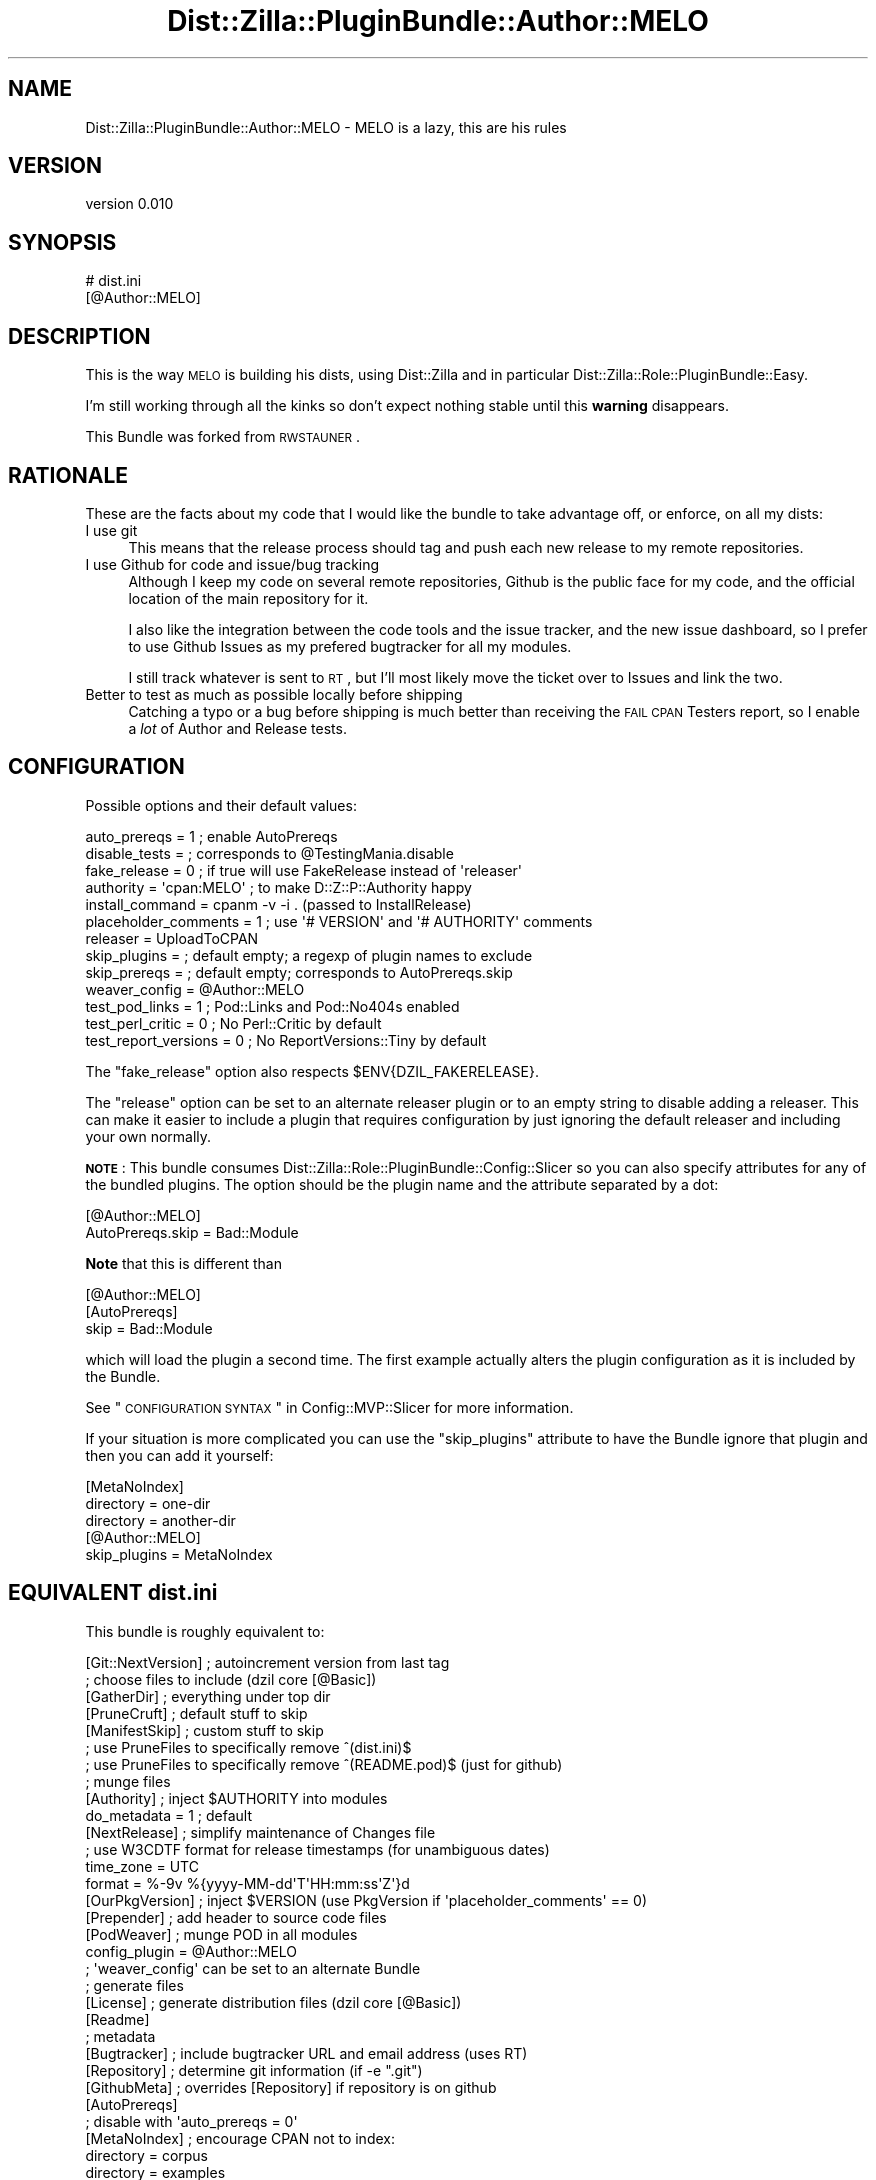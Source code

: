 .\" Automatically generated by Pod::Man 2.26 (Pod::Simple 3.23)
.\"
.\" Standard preamble:
.\" ========================================================================
.de Sp \" Vertical space (when we can't use .PP)
.if t .sp .5v
.if n .sp
..
.de Vb \" Begin verbatim text
.ft CW
.nf
.ne \\$1
..
.de Ve \" End verbatim text
.ft R
.fi
..
.\" Set up some character translations and predefined strings.  \*(-- will
.\" give an unbreakable dash, \*(PI will give pi, \*(L" will give a left
.\" double quote, and \*(R" will give a right double quote.  \*(C+ will
.\" give a nicer C++.  Capital omega is used to do unbreakable dashes and
.\" therefore won't be available.  \*(C` and \*(C' expand to `' in nroff,
.\" nothing in troff, for use with C<>.
.tr \(*W-
.ds C+ C\v'-.1v'\h'-1p'\s-2+\h'-1p'+\s0\v'.1v'\h'-1p'
.ie n \{\
.    ds -- \(*W-
.    ds PI pi
.    if (\n(.H=4u)&(1m=24u) .ds -- \(*W\h'-12u'\(*W\h'-12u'-\" diablo 10 pitch
.    if (\n(.H=4u)&(1m=20u) .ds -- \(*W\h'-12u'\(*W\h'-8u'-\"  diablo 12 pitch
.    ds L" ""
.    ds R" ""
.    ds C` ""
.    ds C' ""
'br\}
.el\{\
.    ds -- \|\(em\|
.    ds PI \(*p
.    ds L" ``
.    ds R" ''
.    ds C`
.    ds C'
'br\}
.\"
.\" Escape single quotes in literal strings from groff's Unicode transform.
.ie \n(.g .ds Aq \(aq
.el       .ds Aq '
.\"
.\" If the F register is turned on, we'll generate index entries on stderr for
.\" titles (.TH), headers (.SH), subsections (.SS), items (.Ip), and index
.\" entries marked with X<> in POD.  Of course, you'll have to process the
.\" output yourself in some meaningful fashion.
.\"
.\" Avoid warning from groff about undefined register 'F'.
.de IX
..
.nr rF 0
.if \n(.g .if rF .nr rF 1
.if (\n(rF:(\n(.g==0)) \{
.    if \nF \{
.        de IX
.        tm Index:\\$1\t\\n%\t"\\$2"
..
.        if !\nF==2 \{
.            nr % 0
.            nr F 2
.        \}
.    \}
.\}
.rr rF
.\"
.\" Accent mark definitions (@(#)ms.acc 1.5 88/02/08 SMI; from UCB 4.2).
.\" Fear.  Run.  Save yourself.  No user-serviceable parts.
.    \" fudge factors for nroff and troff
.if n \{\
.    ds #H 0
.    ds #V .8m
.    ds #F .3m
.    ds #[ \f1
.    ds #] \fP
.\}
.if t \{\
.    ds #H ((1u-(\\\\n(.fu%2u))*.13m)
.    ds #V .6m
.    ds #F 0
.    ds #[ \&
.    ds #] \&
.\}
.    \" simple accents for nroff and troff
.if n \{\
.    ds ' \&
.    ds ` \&
.    ds ^ \&
.    ds , \&
.    ds ~ ~
.    ds /
.\}
.if t \{\
.    ds ' \\k:\h'-(\\n(.wu*8/10-\*(#H)'\'\h"|\\n:u"
.    ds ` \\k:\h'-(\\n(.wu*8/10-\*(#H)'\`\h'|\\n:u'
.    ds ^ \\k:\h'-(\\n(.wu*10/11-\*(#H)'^\h'|\\n:u'
.    ds , \\k:\h'-(\\n(.wu*8/10)',\h'|\\n:u'
.    ds ~ \\k:\h'-(\\n(.wu-\*(#H-.1m)'~\h'|\\n:u'
.    ds / \\k:\h'-(\\n(.wu*8/10-\*(#H)'\z\(sl\h'|\\n:u'
.\}
.    \" troff and (daisy-wheel) nroff accents
.ds : \\k:\h'-(\\n(.wu*8/10-\*(#H+.1m+\*(#F)'\v'-\*(#V'\z.\h'.2m+\*(#F'.\h'|\\n:u'\v'\*(#V'
.ds 8 \h'\*(#H'\(*b\h'-\*(#H'
.ds o \\k:\h'-(\\n(.wu+\w'\(de'u-\*(#H)/2u'\v'-.3n'\*(#[\z\(de\v'.3n'\h'|\\n:u'\*(#]
.ds d- \h'\*(#H'\(pd\h'-\w'~'u'\v'-.25m'\f2\(hy\fP\v'.25m'\h'-\*(#H'
.ds D- D\\k:\h'-\w'D'u'\v'-.11m'\z\(hy\v'.11m'\h'|\\n:u'
.ds th \*(#[\v'.3m'\s+1I\s-1\v'-.3m'\h'-(\w'I'u*2/3)'\s-1o\s+1\*(#]
.ds Th \*(#[\s+2I\s-2\h'-\w'I'u*3/5'\v'-.3m'o\v'.3m'\*(#]
.ds ae a\h'-(\w'a'u*4/10)'e
.ds Ae A\h'-(\w'A'u*4/10)'E
.    \" corrections for vroff
.if v .ds ~ \\k:\h'-(\\n(.wu*9/10-\*(#H)'\s-2\u~\d\s+2\h'|\\n:u'
.if v .ds ^ \\k:\h'-(\\n(.wu*10/11-\*(#H)'\v'-.4m'^\v'.4m'\h'|\\n:u'
.    \" for low resolution devices (crt and lpr)
.if \n(.H>23 .if \n(.V>19 \
\{\
.    ds : e
.    ds 8 ss
.    ds o a
.    ds d- d\h'-1'\(ga
.    ds D- D\h'-1'\(hy
.    ds th \o'bp'
.    ds Th \o'LP'
.    ds ae ae
.    ds Ae AE
.\}
.rm #[ #] #H #V #F C
.\" ========================================================================
.\"
.IX Title "Dist::Zilla::PluginBundle::Author::MELO 3"
.TH Dist::Zilla::PluginBundle::Author::MELO 3 "2012-09-05" "perl v5.14.2" "User Contributed Perl Documentation"
.\" For nroff, turn off justification.  Always turn off hyphenation; it makes
.\" way too many mistakes in technical documents.
.if n .ad l
.nh
.SH "NAME"
Dist::Zilla::PluginBundle::Author::MELO \- MELO is a lazy, this are his rules
.SH "VERSION"
.IX Header "VERSION"
version 0.010
.SH "SYNOPSIS"
.IX Header "SYNOPSIS"
.Vb 2
\&    # dist.ini
\&    [@Author::MELO]
.Ve
.SH "DESCRIPTION"
.IX Header "DESCRIPTION"
This is the way \s-1MELO\s0 is building his dists, using Dist::Zilla and in
particular Dist::Zilla::Role::PluginBundle::Easy.
.PP
I'm still working through all the kinks so don't expect nothing stable
until this \fBwarning\fR disappears.
.PP
This Bundle was forked from
\&\s-1RWSTAUNER\s0.
.SH "RATIONALE"
.IX Header "RATIONALE"
These are the facts about my code that I would like the bundle to take
advantage off, or enforce, on all my dists:
.IP "I use git" 4
.IX Item "I use git"
This means that the release process should tag and push each new release
to my remote repositories.
.IP "I use Github for code and issue/bug tracking" 4
.IX Item "I use Github for code and issue/bug tracking"
Although I keep my code on several remote repositories, Github is the
public face for my code, and the official location of the main
repository for it.
.Sp
I also like the integration between the code tools and the issue
tracker, and the new issue dashboard, so I prefer to use Github Issues
as my prefered bugtracker for all my modules.
.Sp
I still track whatever is sent to \s-1RT\s0, but I'll most likely move the
ticket over to Issues and link the two.
.IP "Better to test as much as possible locally before shipping" 4
.IX Item "Better to test as much as possible locally before shipping"
Catching a typo or a bug before shipping is much better than receiving
the \s-1FAIL\s0 \s-1CPAN\s0 Testers report, so I enable a \fIlot\fR of Author and
Release tests.
.SH "CONFIGURATION"
.IX Header "CONFIGURATION"
Possible options and their default values:
.PP
.Vb 10
\&    auto_prereqs         = 1  ; enable AutoPrereqs
\&    disable_tests        =    ; corresponds to @TestingMania.disable
\&    fake_release         = 0  ; if true will use FakeRelease instead of \*(Aqreleaser\*(Aq
\&    authority            = \*(Aqcpan:MELO\*(Aq ; to make D::Z::P::Authority happy
\&    install_command      = cpanm \-v \-i . (passed to InstallRelease)
\&    placeholder_comments = 1 ; use \*(Aq# VERSION\*(Aq and \*(Aq# AUTHORITY\*(Aq comments
\&    releaser             = UploadToCPAN
\&    skip_plugins         =    ; default empty; a regexp of plugin names to exclude
\&    skip_prereqs         =    ; default empty; corresponds to AutoPrereqs.skip
\&    weaver_config        = @Author::MELO
\&    test_pod_links       = 1  ; Pod::Links and Pod::No404s enabled
\&    test_perl_critic     = 0  ; No Perl::Critic by default
\&    test_report_versions = 0  ; No ReportVersions::Tiny by default
.Ve
.PP
The \f(CW\*(C`fake_release\*(C'\fR option also respects \f(CW$ENV{DZIL_FAKERELEASE}\fR.
.PP
The \f(CW\*(C`release\*(C'\fR option can be set to an alternate releaser plugin
or to an empty string to disable adding a releaser.
This can make it easier to include a plugin that requires configuration
by just ignoring the default releaser and including your own normally.
.PP
\&\fB\s-1NOTE\s0\fR:
This bundle consumes Dist::Zilla::Role::PluginBundle::Config::Slicer
so you can also specify attributes for any of the bundled plugins.
The option should be the plugin name and the attribute separated by a dot:
.PP
.Vb 2
\&    [@Author::MELO]
\&    AutoPrereqs.skip = Bad::Module
.Ve
.PP
\&\fBNote\fR that this is different than
.PP
.Vb 3
\&    [@Author::MELO]
\&    [AutoPrereqs]
\&    skip = Bad::Module
.Ve
.PP
which will load the plugin a second time.
The first example actually alters the plugin configuration
as it is included by the Bundle.
.PP
See \*(L"\s-1CONFIGURATION\s0 \s-1SYNTAX\s0\*(R" in Config::MVP::Slicer for more information.
.PP
If your situation is more complicated you can use the \f(CW\*(C`skip_plugins\*(C'\fR
attribute to have the Bundle ignore that plugin
and then you can add it yourself:
.PP
.Vb 3
\&    [MetaNoIndex]
\&    directory = one\-dir
\&    directory = another\-dir
\&    
\&    [@Author::MELO]
\&    skip_plugins = MetaNoIndex
.Ve
.SH "EQUIVALENT \fIdist.ini\fP"
.IX Header "EQUIVALENT dist.ini"
This bundle is roughly equivalent to:
.PP
.Vb 1
\&  [Git::NextVersion]      ; autoincrement version from last tag
\&
\&  ; choose files to include (dzil core [@Basic])
\&  [GatherDir]             ; everything under top dir
\&  [PruneCruft]            ; default stuff to skip
\&  [ManifestSkip]          ; custom stuff to skip
\&  ; use PruneFiles to specifically remove ^(dist.ini)$
\&  ; use PruneFiles to specifically remove ^(README.pod)$ (just for github)
\&
\&  ; munge files
\&  [Authority]             ; inject $AUTHORITY into modules
\&  do_metadata = 1         ; default
\&  [NextRelease]           ; simplify maintenance of Changes file
\&  ; use W3CDTF format for release timestamps (for unambiguous dates)
\&  time_zone = UTC
\&  format    = %\-9v %{yyyy\-MM\-dd\*(AqT\*(AqHH:mm:ss\*(AqZ\*(Aq}d
\&  [OurPkgVersion]         ; inject $VERSION (use PkgVersion if \*(Aqplaceholder_comments\*(Aq == 0)
\&  [Prepender]             ; add header to source code files
\&
\&  [PodWeaver]             ; munge POD in all modules
\&  config_plugin = @Author::MELO
\&  ; \*(Aqweaver_config\*(Aq can be set to an alternate Bundle
\&
\&  ; generate files
\&  [License]               ; generate distribution files (dzil core [@Basic])
\&  [Readme]
\&
\&  ; metadata
\&  [Bugtracker]            ; include bugtracker URL and email address (uses RT)
\&  [Repository]            ; determine git information (if \-e ".git")
\&  [GithubMeta]            ; overrides [Repository] if repository is on github
\&
\&  [AutoPrereqs]
\&  ; disable with \*(Aqauto_prereqs = 0\*(Aq
\&
\&  [MetaNoIndex]           ; encourage CPAN not to index:
\&  directory = corpus
\&  directory = examples
\&  directory = inc
\&  directory = share
\&  directory = t
\&  directory = xt
\&  namespace = Local
\&  namespace = t::lib
\&  package   = DB
\&
\&  [MetaProvides::Package] ; describe packages included in the dist
\&  meta_noindex = 1        ; ignore things excluded by above MetaNoIndex
\&
\&  [MinimumPerl]           ; automatically determine Perl version required
\&
\&  [MetaConfig]            ; include Dist::Zilla info in distmeta (dzil core)
\&  [MetaYAML]              ; include META.yml (v1.4) (dzil core [@Basic])
\&  [MetaJSON]              ; include META.json (v2) (more info than META.yml)
\&
\&  [Prereqs / TestRequires]
\&  Test::More = 0.96       ; recent Test::More (including proper working subtests)
\&
\&  [ExtraTests]            ; build system (dzil core [@Basic])
\&  [ExecDir]               ; include \*(Aqbin/*\*(Aq as executables
\&  [ShareDir]              ; include \*(Aqshare/\*(Aq for File::ShareDir
\&
\&  [MakeMaker]             ; create Makefile.PL
\&
\&  ; generate t/ and xt/ tests
\&  [ReportVersions::Tiny]  ; show module versions used in test reports
\&  [@TestingMania]         ; *Lots* of dist tests
\&  [Test::PodSpelling]     ; spell check POD (if installed)
\&
\&  [Manifest]              ; build MANIFEST file (dzil core [@Basic])
\&
\&  ; actions for releasing the distribution (dzil core [@Basic])
\&  [CheckChangesHasContent]
\&  [TestRelease]           ; run tests before releasing
\&  [ConfirmRelease]        ; are you sure?
\&  [UploadToCPAN]
\&  ; see CONFIGURATION for alternate Release plugin configuration options
\&
\&  [@Git]                  ; use Git bundle to commit/tag/push after releasing
\&  [InstallRelease]        ; install the new dist (using \*(Aqinstall_command\*(Aq)
.Ve
.SH "ENVIRONMENT"
.IX Header "ENVIRONMENT"
We use a lot of modules and plugins and some of them can enable or
disable features based on environment variables. I've copied some of the
more useful ones to here.
.PP
= \s-1DZIL_FAKERELEASE\s0
.PP
Enable to skip the release to \s-1CPAN\s0 as the final step of a \f(CW\*(C`dzil release\*(C'\fR run.
.PP
= \s-1SKIP_POD_LINKCHECK\s0
.PP
If true, the Test::Pod::LinkCheck module is not used, and the Pod
links will not be checked.
.PP
See also the configuration \f(CW\*(C`test_pod_links\*(C'\fR to disable this check
permanently.
.PP
= \s-1SKIP_POD_NO404S\s0
.PP
If true, the Test::Pod::No404s module is not used, and any links on
your Pod will not be checked to see if they really exist.
.PP
See also the configuration \f(CW\*(C`test_pod_links\*(C'\fR to disable this check
permanently.
.SH "SEE ALSO"
.IX Header "SEE ALSO"
.IP "\(bu" 4
Dist::Zilla
.IP "\(bu" 4
Dist::Zilla::Role::PluginBundle::Easy
.IP "\(bu" 4
Dist::Zilla::Role::PluginBundle::Config::Slicer
.IP "\(bu" 4
Pod::Weaver
.SH "SUPPORT"
.IX Header "SUPPORT"
.SS "Perldoc"
.IX Subsection "Perldoc"
You can find documentation for this module with the perldoc command.
.PP
.Vb 1
\&  perldoc Dist::Zilla::PluginBundle::Author::MELO
.Ve
.SS "Websites"
.IX Subsection "Websites"
The following websites have more information about this module, and may be of help to you. As always,
in addition to those websites please use your favorite search engine to discover more resources.
.IP "\(bu" 4
\&\s-1CPAN\s0 Testers
.Sp
The \s-1CPAN\s0 Testers is a network of smokers who run automated tests on uploaded \s-1CPAN\s0 distributions.
.Sp
<http://www.cpantesters.org/distro/D/Dist\-Zilla\-PluginBundle\-Author\-MELO>
.IP "\(bu" 4
\&\s-1CPAN\s0 Testers Matrix
.Sp
The \s-1CPAN\s0 Testers Matrix is a website that provides a visual overview of the test results for a distribution on various Perls/platforms.
.Sp
<http://matrix.cpantesters.org/?dist=Dist\-Zilla\-PluginBundle\-Author\-MELO>
.IP "\(bu" 4
\&\s-1CPAN\s0 Testers Dependencies
.Sp
The \s-1CPAN\s0 Testers Dependencies is a website that shows a chart of the test results of all dependencies for a distribution.
.Sp
<http://deps.cpantesters.org/?module=Dist::Zilla::PluginBundle::Author::MELO>
.IP "\(bu" 4
\&\s-1CPAN\s0 Ratings
.Sp
The \s-1CPAN\s0 Ratings is a website that allows community ratings and reviews of Perl modules.
.Sp
<http://cpanratings.perl.org/d/Dist\-Zilla\-PluginBundle\-Author\-MELO>
.SS "Email"
.IX Subsection "Email"
You can email the author of this module at \f(CW\*(C`MELO at cpan.org\*(C'\fR asking for help with any problems you have.
.SS "Bugs / Feature Requests"
.IX Subsection "Bugs / Feature Requests"
Please report any bugs or feature requests by email to \f(CW\*(C`bug\-dist\-zilla\-pluginbundle\-author\-melo at rt.cpan.org\*(C'\fR, or through
the web interface at <http://rt.cpan.org/Public/Dist/Display.html?Name=Dist\-Zilla\-PluginBundle\-Author\-MELO>. You will be automatically notified of any
progress on the request by the system.
.SS "Source Code"
.IX Subsection "Source Code"
<https://github.com/melo/Dist\-Zilla\-PluginBundle\-Author\-Melo>
.PP
.Vb 1
\&  git clone https://github.com/melo/Dist\-Zilla\-PluginBundle\-Author\-Melo.git
.Ve
.SH "AUTHOR"
.IX Header "AUTHOR"
Pedro Melo <melo@simplicidade.org>
.SH "COPYRIGHT AND LICENSE"
.IX Header "COPYRIGHT AND LICENSE"
This software is Copyright (c) 2011 by Pedro Melo.
.PP
This is free software, licensed under:
.PP
.Vb 1
\&  The Artistic License 2.0 (GPL Compatible)
.Ve
